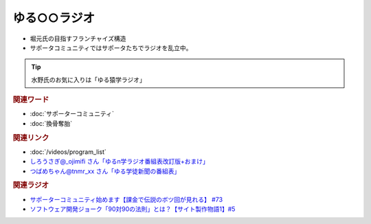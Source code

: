 ゆる○○ラジオ
==========================================
.. glossary::
    ゆる○○ラジオ : ゆ

* 堀元氏の目指すフランチャイズ構造
* サポータコミュニティではサポータたちでラジオを乱立中。

.. tip:: 
  水野氏のお気に入りは「ゆる猿学ラジオ」

.. rubric:: 関連ワード
* :doc:`サポーターコミュニティ` 
* :doc:`換骨奪胎` 

.. rubric:: 関連リンク
* :doc:`/videos/program_list` 
* `しろうさぎ@_ojimifi さん「ゆるn学ラジオ番組表改訂版+おまけ」 <https://twitter.com/_ojimifi/status/1627595126402093057>`_ 
* `つばめちゃん@tnmr_xx さん「ゆる学徒新聞の番組表」 <https://twitter.com/tnmr_xx/status/1629364222797967361>`_ 

.. rubric:: 関連ラジオ
* `サポーターコミュニティ始めます【課金で伝説のボツ回が見れる】 #73`_
* `ソフトウェア開発ジョーク「90対90の法則」とは？【サイト製作物語1】#5`_

.. _ソフトウェア開発ジョーク「90対90の法則」とは？【サイト製作物語1】#5: https://www.youtube.com/watch?v=AxoXLspmqi8
.. _サポーターコミュニティ始めます【課金で伝説のボツ回が見れる】 #73: https://www.youtube.com/watch?v=tu3kLecDqq4
